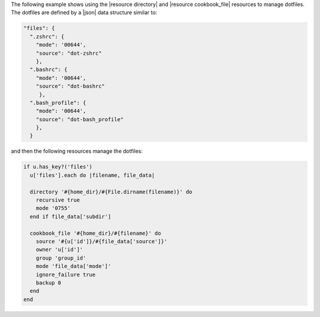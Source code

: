 .. This is an included how-to. 

The following example shows using the |resource directory| and |resource cookbook_file| resources to manage dotfiles. The dotfiles are defined by a |json| data structure similar to:

.. code-block:: javascript

   "files": {
     ".zshrc": {
       "mode": '00644',
       "source": "dot-zshrc"
       },
     ".bashrc": {
       "mode": '00644',
       "source": "dot-bashrc"
        },
     ".bash_profile": {
       "mode": '00644',
       "source": "dot-bash_profile"
       },
     }

and then the following resources manage the dotfiles:

.. code-block:: ruby

   if u.has_key?('files')
     u['files'].each do |filename, file_data|
   
     directory '#{home_dir}/#{File.dirname(filename)}' do
       recursive true
       mode '0755'
     end if file_data['subdir']

     cookbook_file '#{home_dir}/#{filename}' do
       source '#{u['id']}/#{file_data['source']}'
       owner 'u['id']'
       group 'group_id'
       mode 'file_data['mode']'
       ignore_failure true
       backup 0
     end
   end

